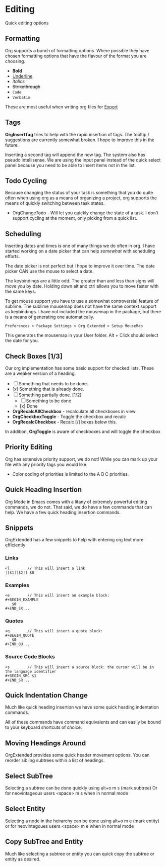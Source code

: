 * Editing
  Quick editing options

** Formatting
   Org supports a bunch of formatting options.
   Where possible they have chosen formatting options
   that have the flavour of the format you are choosing.

   - *Bold*
   - _Underline_
   - /Italics/
   - +Strikethrough+
   - ~Code~
   - =Verbatim=

   These are most useful when writing org files for [[file:pandoc.org][Export]] 

** Tags
   *OrgInsertTag* tries to help with the rapid insertion of tags.
   The tooltip / suggestions are currently somewhat broken. I hope to improve this in the future.

   [[file:images/inserttag.gif]]

   Inserting a second tag will append the new tag. The system also has pseudo intellisense.
   We are using the input panel instead of the quick select panel because you need to be able to insert
   items not in the list.

   [[file:images/taginsert.gif]]

** Todo Cycling
   Because changing the status of your task is something that you do
   quite often when using org as a means of organizing a project,
   org supports the means of quickly switching between task states.

   - OrgChangeTodo - Will let you quickly change the state of
     a task. I don't support cycling at the moment, only picking from
     a quick list.

   [[file:images/todoswitch.gif]]

** Scheduling
   Inserting dates and times is one of many things we do often in org.
   I have started working on a date picker that can help /somewhat/ with
   scheduling efforts.

   [[file:images/scheduling.gif]] 

   The date picker is not perfect but I hope to improve it over time.
   The date picker CAN use the mouse to select a date.

   The keybindings are a little odd. The greater than and less than
   signs will move you by date. Holding down alt and ctrl allows you to
   move faster with the same keys. 

   To get mouse support you have to use a somewhat controversial feature of sublime. The sublime mousemap does not have the same context support 
   as keybindings.
   I have not included the mousemap in the package, but there is a means
   of generating one automatically.

   #+BEGIN_EXAMPLE
     Preferences > Package Settings > Org Extended > Setup MouseMap
   #+END_EXAMPLE

   This generates the mousemap in your User folder. Alt + Click should select the date for you.

** Check Boxes [1/3]

   Our org implementation has some basic support for checked lists.
   These are a weaker version of a heading.

   - [ ] Something that needs to be done.
   - [x] Something that is already done.
   - [-] Something partially done. [1/2]
     - [ ] Something to be done
     - [x] Done

   - *OrgRecalcAllCheckbox* - recalculate all checkboxes in view
   - *OrgCheckboxToggle*    - Toggle the checkbox and recalc
   - *OrgRecalcCheckbox*    - Recalc [/] boxes below this.

   In addition, *OrgToggle* is aware of checkboxes and will toggle the checkbox

   [[file:images/orgcheckboxes.gif]]

** Priority Editing
   Org has extensive priority support, we do not!
   While you can mark up your file with any priority tags you would like.

   [[file:images/priorities.jpg]] 

   - Color coding of priorities is limited to the A B C priorities.

   [[file:images/priorities_cycling.gif]]

** Quick Heading Insertion
   Org Mode in Emacs comes with a litany of extremely powerful editing commands, we do not.
   That said, we do have a few commands that can help. We have a few quick heading insertion commands.

   [[file:images/quick_insertion.gif]]

** Snippets

   OrgExtended has a few snippets to help with entering org text more efficiently

*** Links
   #+BEGIN_EXAMPLE
     <l        // This will insert a link
     [[$1][$2]] $0
   #+END_EXAMPLE

*** Examples
   #+BEGIN_EXAMPLE
     <e        // This will insert an example block:
     #+BEGIN_EXAMPLE
        $0
     #+END_EX...
   #+END_EXAMPLE

*** Quotes
   #+BEGIN_EXAMPLE
     <q        // This will insert a quote block:
     #+BEGIN_QUOTE
        $0
     #+END_QU...
   #+END_EXAMPLE

*** Source Code Blocks
   #+BEGIN_EXAMPLE
     <s        // This will insert a source block: the cursor will be in the language identifier
     #+BEGIN_SRC $1
     #+END_SR...
   #+END_EXAMPLE

** Quick Indentation Change

   Much like quick heading insertion we have some quick heading indentation commands.

   [[file:images/quick_heading_change.gif]]

   All of these commands have command equivalents and can easily be bound to your keyboard shortcuts of choice.
   [[file:images/quick_heading_change2.gif]]

** Moving Headings Around

   OrgExtended provides some quick header movement options.
   You can reorder sibling subtrees within a list of headings.

   [[file:images/moving_headings1.gif]]

** Select SubTree
   Selecting a subtree can be done quickly using alt+o m s (mark subtree)
   Or for neovintageous users <space> m s when in normal mode

   [[file:images/select_subtree.gif]]

** Select Entity
   Selecting a node in the heirarchy can be done using alt+o m e (mark entity)
   or for neovintagoues users <space> m e when in normal mode

   [[file:images/select_entity.gif]]

** Copy SubTree and Entity
   Much like selecting a subtree or entity you can quick copy the subtree or entity
   as desired.

   [[file:images/copy_subtree.gif]]






















